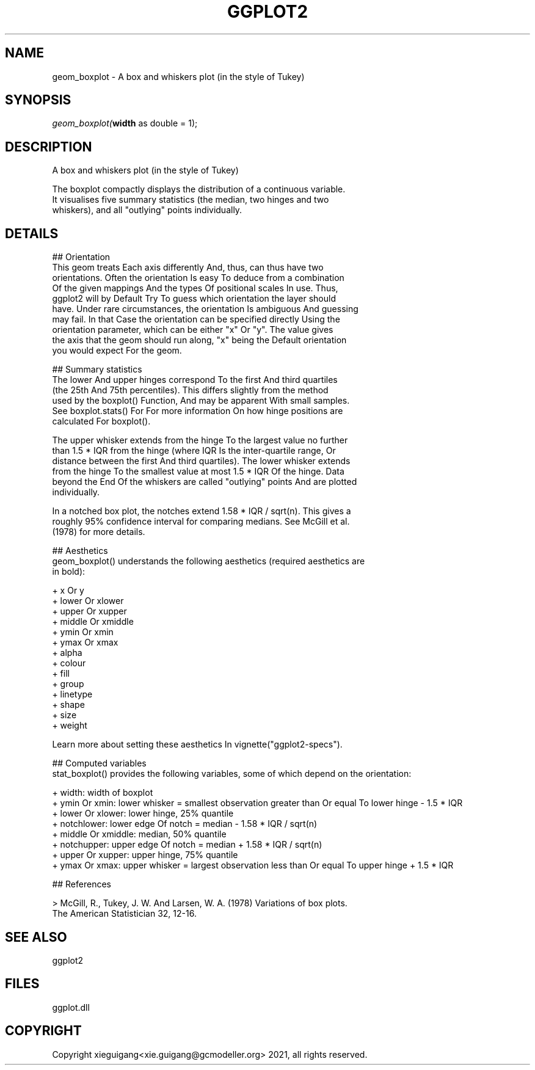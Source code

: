 .\" man page create by R# package system.
.TH GGPLOT2 1 2000-01-01 "geom_boxplot" "geom_boxplot"
.SH NAME
geom_boxplot \- A box and whiskers plot (in the style of Tukey)
.SH SYNOPSIS
\fIgeom_boxplot(\fBwidth\fR as double = 1);\fR
.SH DESCRIPTION
.PP
A box and whiskers plot (in the style of Tukey)
 
 The boxplot compactly displays the distribution of a continuous variable. 
 It visualises five summary statistics (the median, two hinges and two 
 whiskers), and all "outlying" points individually.
.PP
.SH DETAILS
.PP
## Orientation
 This geom treats Each axis differently And, thus, can thus have two 
 orientations. Often the orientation Is easy To deduce from a combination 
 Of the given mappings And the types Of positional scales In use. Thus, 
 ggplot2 will by Default Try To guess which orientation the layer should 
 have. Under rare circumstances, the orientation Is ambiguous And guessing 
 may fail. In that Case the orientation can be specified directly Using the 
 orientation parameter, which can be either "x" Or "y". The value gives 
 the axis that the geom should run along, "x" being the Default orientation 
 you would expect For the geom.

 ## Summary statistics
 The lower And upper hinges correspond To the first And third quartiles 
 (the 25th And 75th percentiles). This differs slightly from the method 
 used by the boxplot() Function, And may be apparent With small samples. 
 See boxplot.stats() For For more information On how hinge positions are 
 calculated For boxplot().

 The upper whisker extends from the hinge To the largest value no further 
 than 1.5 * IQR from the hinge (where IQR Is the inter-quartile range, Or 
 distance between the first And third quartiles). The lower whisker extends 
 from the hinge To the smallest value at most 1.5 * IQR Of the hinge. Data 
 beyond the End Of the whiskers are called "outlying" points And are plotted 
 individually.

 In a notched box plot, the notches extend 1.58 * IQR / sqrt(n). This gives a 
 roughly 95% confidence interval for comparing medians. See McGill et al. 
 (1978) for more details.

 ## Aesthetics
 geom_boxplot() understands the following aesthetics (required aesthetics are 
 in bold):

 + x Or y
 + lower Or xlower
 + upper Or xupper
 + middle Or xmiddle
 + ymin Or xmin
 + ymax Or xmax
 + alpha
 + colour
 + fill
 + group
 + linetype
 + shape
 + size
 + weight

 Learn more about setting these aesthetics In vignette("ggplot2-specs").

 ## Computed variables
 stat_boxplot() provides the following variables, some of which depend on the orientation:

 + width: width of boxplot
 + ymin Or xmin: lower whisker = smallest observation greater than Or equal To lower hinge - 1.5 * IQR
 + lower Or xlower: lower hinge, 25% quantile
 + notchlower: lower edge Of notch = median - 1.58 * IQR / sqrt(n)
 + middle Or xmiddle: median, 50% quantile
 + notchupper: upper edge Of notch = median + 1.58 * IQR / sqrt(n)
 + upper Or xupper: upper hinge, 75% quantile
 + ymax Or xmax: upper whisker = largest observation less than Or equal To upper hinge + 1.5 * IQR

 ## References
 
 > McGill, R., Tukey, J. W. And Larsen, W. A. (1978) Variations of box plots. 
   The American Statistician 32, 12-16.
.PP
.SH SEE ALSO
ggplot2
.SH FILES
.PP
ggplot.dll
.PP
.SH COPYRIGHT
Copyright xieguigang<xie.guigang@gcmodeller.org> 2021, all rights reserved.
